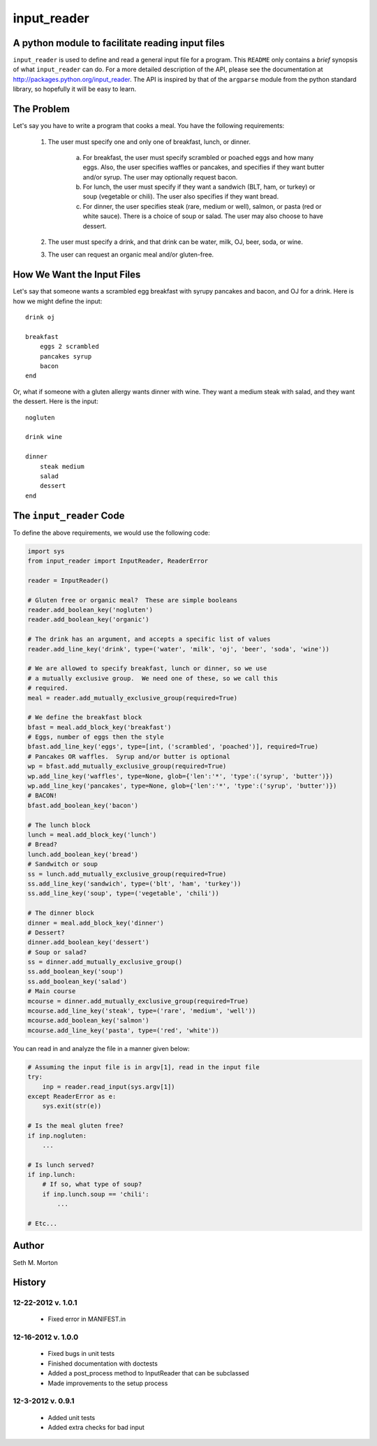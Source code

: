 input_reader
============

A python module to facilitate reading input files
-------------------------------------------------

``input_reader`` is used to define and read a general input file for a program.
This ``README`` only contains a *brief* synopsis of what ``input_reader`` can
do.  For a more detailed description of the API, please see the documentation
at http://packages.python.org/input_reader.  The API is inspired by that of the
``argparse`` module from the python standard library, so hopefully it will be
easy to learn.

The Problem
-----------

Let's say you have to write a program that cooks a meal.  You have the
following requirements:

    1) The user must specify one and only one of breakfast, lunch, or dinner.

        a) For breakfast, the user must specify scrambled or poached eggs and
           how many eggs.  Also, the user specifies waffles or pancakes, and
           specifies if they want butter and/or syrup.  The user may
           optionally request bacon.

        b) For lunch, the user must specify if they want a sandwich (BLT,
           ham, or turkey) or soup (vegetable or chili). The user also
           specifies if they want bread.

        c) For dinner, the user specifies steak (rare, medium or well),
           salmon, or pasta (red or white sauce).  There is a choice of
           soup or salad.  The user may also choose to have dessert.

    2) The user must specify a drink, and that drink can be water, milk,
       OJ, beer, soda, or wine.

    3) The user can request an organic meal and/or gluten-free.

How We Want the Input Files
---------------------------

Let's say that someone wants a scrambled egg breakfast with syrupy pancakes
and bacon, and OJ for a drink.  Here is how we might define the input::

    drink oj

    breakfast
        eggs 2 scrambled
        pancakes syrup
        bacon
    end

Or, what if someone with a gluten allergy wants dinner with wine. They want
a medium steak with salad, and they want the dessert.  Here is the input::

    nogluten

    drink wine

    dinner
        steak medium
        salad
        dessert
    end

The ``input_reader`` Code
-------------------------

To define the above requirements, we would use the following code:

.. code:: python

    import sys
    from input_reader import InputReader, ReaderError

    reader = InputReader()

    # Gluten free or organic meal?  These are simple booleans
    reader.add_boolean_key('nogluten')
    reader.add_boolean_key('organic')

    # The drink has an argument, and accepts a specific list of values
    reader.add_line_key('drink', type=('water', 'milk', 'oj', 'beer', 'soda', 'wine'))

    # We are allowed to specify breakfast, lunch or dinner, so we use
    # a mutually exclusive group.  We need one of these, so we call this
    # required.
    meal = reader.add_mutually_exclusive_group(required=True)

    # We define the breakfast block
    bfast = meal.add_block_key('breakfast')
    # Eggs, number of eggs then the style
    bfast.add_line_key('eggs', type=[int, ('scrambled', 'poached')], required=True)
    # Pancakes OR waffles.  Syrup and/or butter is optional
    wp = bfast.add_mutually_exclusive_group(required=True)
    wp.add_line_key('waffles', type=None, glob={'len':'*', 'type':('syrup', 'butter')})
    wp.add_line_key('pancakes', type=None, glob={'len':'*', 'type':('syrup', 'butter')})
    # BACON!
    bfast.add_boolean_key('bacon')

    # The lunch block
    lunch = meal.add_block_key('lunch')
    # Bread?
    lunch.add_boolean_key('bread')
    # Sandwitch or soup
    ss = lunch.add_mutually_exclusive_group(required=True)
    ss.add_line_key('sandwich', type=('blt', 'ham', 'turkey'))
    ss.add_line_key('soup', type=('vegetable', 'chili'))

    # The dinner block
    dinner = meal.add_block_key('dinner')
    # Dessert?
    dinner.add_boolean_key('dessert')
    # Soup or salad?
    ss = dinner.add_mutually_exclusive_group()
    ss.add_boolean_key('soup')
    ss.add_boolean_key('salad')
    # Main course
    mcourse = dinner.add_mutually_exclusive_group(required=True)
    mcourse.add_line_key('steak', type=('rare', 'medium', 'well'))
    mcourse.add_boolean_key('salmon')
    mcourse.add_line_key('pasta', type=('red', 'white'))

You can read in and analyze the file in a manner given below:

.. code:: python

    # Assuming the input file is in argv[1], read in the input file
    try:
        inp = reader.read_input(sys.argv[1])
    except ReaderError as e:
        sys.exit(str(e))

    # Is the meal gluten free?
    if inp.nogluten:
        ...

    # Is lunch served?
    if inp.lunch:
        # If so, what type of soup?
        if inp.lunch.soup == 'chili':
            ...

    # Etc...

Author
------

Seth M. Morton

History
-------

12-22-2012 v. 1.0.1
'''''''''''''''''''

    - Fixed error in MANIFEST.in

12-16-2012 v. 1.0.0
'''''''''''''''''''

    - Fixed bugs in unit tests
    - Finished documentation with doctests
    - Added a post_process method to InputReader that can be subclassed
    - Made improvements to the setup process

12-3-2012 v. 0.9.1
''''''''''''''''''

    - Added unit tests
    - Added extra checks for bad input

